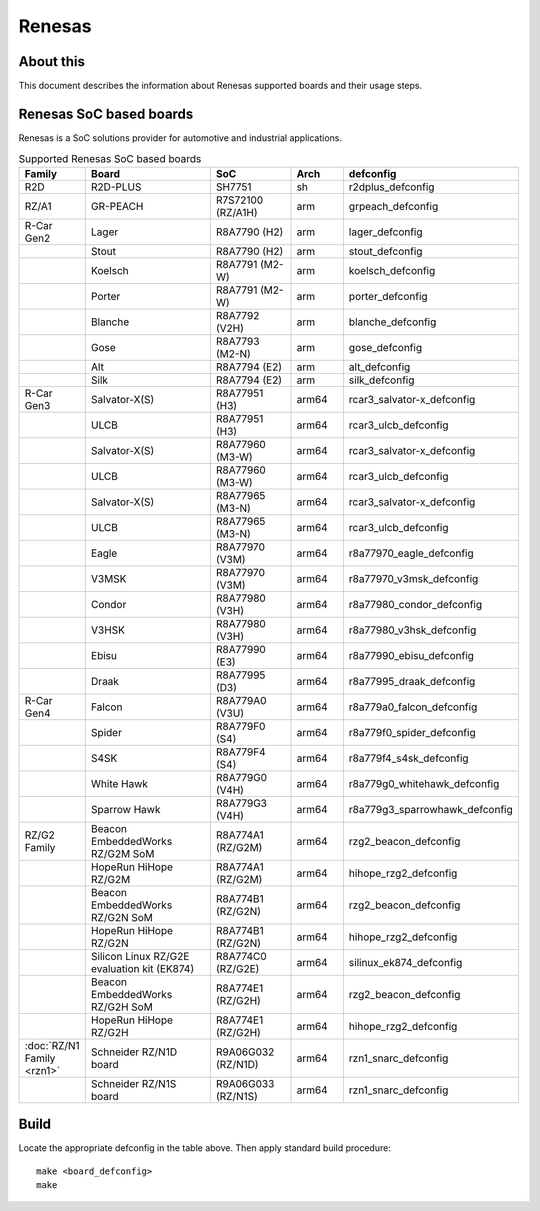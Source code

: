 .. SPDX-License-Identifier: GPL-2.0+

Renesas
=======

About this
----------

This document describes the information about Renesas supported boards
and their usage steps.

Renesas SoC based boards
------------------------

Renesas is a SoC solutions provider for automotive and industrial applications.

.. list-table:: Supported Renesas SoC based boards
   :widths: 10, 25, 15, 10, 25
   :header-rows: 1

   * - Family
     - Board
     - SoC
     - Arch
     - defconfig

   * - R2D
     - R2D-PLUS
     - SH7751
     - sh
     - r2dplus_defconfig

   * - RZ/A1
     - GR-PEACH
     - R7S72100 (RZ/A1H)
     - arm
     - grpeach_defconfig

   * - R-Car Gen2
     - Lager
     - R8A7790 (H2)
     - arm
     - lager_defconfig

   * -
     - Stout
     - R8A7790 (H2)
     - arm
     - stout_defconfig

   * -
     - Koelsch
     - R8A7791 (M2-W)
     - arm
     - koelsch_defconfig

   * -
     - Porter
     - R8A7791 (M2-W)
     - arm
     - porter_defconfig

   * -
     - Blanche
     - R8A7792 (V2H)
     - arm
     - blanche_defconfig

   * -
     - Gose
     - R8A7793 (M2-N)
     - arm
     - gose_defconfig

   * -
     - Alt
     - R8A7794 (E2)
     - arm
     - alt_defconfig

   * -
     - Silk
     - R8A7794 (E2)
     - arm
     - silk_defconfig

   * - R-Car Gen3
     - Salvator-X(S)
     - R8A77951 (H3)
     - arm64
     - rcar3_salvator-x_defconfig

   * -
     - ULCB
     - R8A77951 (H3)
     - arm64
     - rcar3_ulcb_defconfig

   * -
     - Salvator-X(S)
     - R8A77960 (M3-W)
     - arm64
     - rcar3_salvator-x_defconfig

   * -
     - ULCB
     - R8A77960 (M3-W)
     - arm64
     - rcar3_ulcb_defconfig

   * -
     - Salvator-X(S)
     - R8A77965 (M3-N)
     - arm64
     - rcar3_salvator-x_defconfig

   * -
     - ULCB
     - R8A77965 (M3-N)
     - arm64
     - rcar3_ulcb_defconfig

   * -
     - Eagle
     - R8A77970 (V3M)
     - arm64
     - r8a77970_eagle_defconfig

   * -
     - V3MSK
     - R8A77970 (V3M)
     - arm64
     - r8a77970_v3msk_defconfig

   * -
     - Condor
     - R8A77980 (V3H)
     - arm64
     - r8a77980_condor_defconfig

   * -
     - V3HSK
     - R8A77980 (V3H)
     - arm64
     - r8a77980_v3hsk_defconfig

   * -
     - Ebisu
     - R8A77990 (E3)
     - arm64
     - r8a77990_ebisu_defconfig

   * -
     - Draak
     - R8A77995 (D3)
     - arm64
     - r8a77995_draak_defconfig

   * - R-Car Gen4
     - Falcon
     - R8A779A0 (V3U)
     - arm64
     - r8a779a0_falcon_defconfig

   * -
     - Spider
     - R8A779F0 (S4)
     - arm64
     - r8a779f0_spider_defconfig

   * -
     - S4SK
     - R8A779F4 (S4)
     - arm64
     - r8a779f4_s4sk_defconfig

   * -
     - White Hawk
     - R8A779G0 (V4H)
     - arm64
     - r8a779g0_whitehawk_defconfig

   * -
     - Sparrow Hawk
     - R8A779G3 (V4H)
     - arm64
     - r8a779g3_sparrowhawk_defconfig

   * - RZ/G2 Family
     - Beacon EmbeddedWorks RZ/G2M SoM
     - R8A774A1 (RZ/G2M)
     - arm64
     - rzg2_beacon_defconfig

   * -
     - HopeRun HiHope RZ/G2M
     - R8A774A1 (RZ/G2M)
     - arm64
     - hihope_rzg2_defconfig

   * -
     - Beacon EmbeddedWorks RZ/G2N SoM
     - R8A774B1 (RZ/G2N)
     - arm64
     - rzg2_beacon_defconfig

   * -
     - HopeRun HiHope RZ/G2N
     - R8A774B1 (RZ/G2N)
     - arm64
     - hihope_rzg2_defconfig

   * -
     - Silicon Linux RZ/G2E evaluation kit (EK874)
     - R8A774C0 (RZ/G2E)
     - arm64
     - silinux_ek874_defconfig

   * -
     - Beacon EmbeddedWorks RZ/G2H SoM
     - R8A774E1 (RZ/G2H)
     - arm64
     - rzg2_beacon_defconfig

   * -
     - HopeRun HiHope RZ/G2H
     - R8A774E1 (RZ/G2H)
     - arm64
     - hihope_rzg2_defconfig

   * - :doc:`RZ/N1 Family <rzn1>`
     - Schneider RZ/N1D board
     - R9A06G032 (RZ/N1D)
     - arm64
     - rzn1_snarc_defconfig

   * -
     - Schneider RZ/N1S board
     - R9A06G033 (RZ/N1S)
     - arm64
     - rzn1_snarc_defconfig

Build
-----

Locate the appropriate defconfig in the table above. Then apply standard build
procedure::

    make <board_defconfig>
    make
